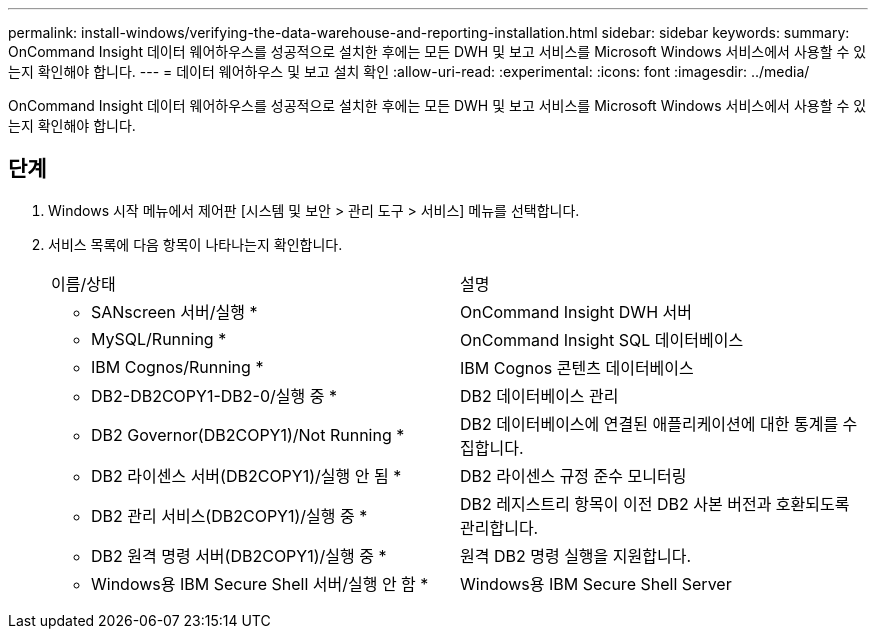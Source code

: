 ---
permalink: install-windows/verifying-the-data-warehouse-and-reporting-installation.html 
sidebar: sidebar 
keywords:  
summary: OnCommand Insight 데이터 웨어하우스를 성공적으로 설치한 후에는 모든 DWH 및 보고 서비스를 Microsoft Windows 서비스에서 사용할 수 있는지 확인해야 합니다. 
---
= 데이터 웨어하우스 및 보고 설치 확인
:allow-uri-read: 
:experimental: 
:icons: font
:imagesdir: ../media/


[role="lead"]
OnCommand Insight 데이터 웨어하우스를 성공적으로 설치한 후에는 모든 DWH 및 보고 서비스를 Microsoft Windows 서비스에서 사용할 수 있는지 확인해야 합니다.



== 단계

. Windows 시작 메뉴에서 제어판 [시스템 및 보안 > 관리 도구 > 서비스] 메뉴를 선택합니다.
. 서비스 목록에 다음 항목이 나타나는지 확인합니다.
+
|===


| 이름/상태 | 설명 


 a| 
* SANscreen 서버/실행 *
 a| 
OnCommand Insight DWH 서버



 a| 
* MySQL/Running *
 a| 
OnCommand Insight SQL 데이터베이스



 a| 
* IBM Cognos/Running *
 a| 
IBM Cognos 콘텐츠 데이터베이스



 a| 
* DB2-DB2COPY1-DB2-0/실행 중 *
 a| 
DB2 데이터베이스 관리



 a| 
* DB2 Governor(DB2COPY1)/Not Running *
 a| 
DB2 데이터베이스에 연결된 애플리케이션에 대한 통계를 수집합니다.



 a| 
* DB2 라이센스 서버(DB2COPY1)/실행 안 됨 *
 a| 
DB2 라이센스 규정 준수 모니터링



 a| 
* DB2 관리 서비스(DB2COPY1)/실행 중 *
 a| 
DB2 레지스트리 항목이 이전 DB2 사본 버전과 호환되도록 관리합니다.



 a| 
* DB2 원격 명령 서버(DB2COPY1)/실행 중 *
 a| 
원격 DB2 명령 실행을 지원합니다.



 a| 
* Windows용 IBM Secure Shell 서버/실행 안 함 *
 a| 
Windows용 IBM Secure Shell Server

|===


